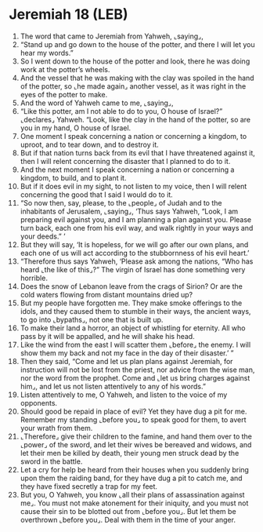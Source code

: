 * Jeremiah 18 (LEB)
:PROPERTIES:
:ID: LEB/24-JER18
:END:

1. The word that came to Jeremiah from Yahweh, ⌞saying⌟,
2. “Stand up and go down to the house of the potter, and there I will let you hear my words.”
3. So I went down to the house of the potter and look, there he was doing work at the potter’s wheels.
4. And the vessel that he was making with the clay was spoiled in the hand of the potter, so ⌞he made again⌟ another vessel, as it was right in the eyes of the potter to make.
5. And the word of Yahweh came to me, ⌞saying⌟,
6. “Like this potter, am I not able to do to you, O house of Israel?” ⌞declares⌟ Yahweh. “Look, like the clay in the hand of the potter, so are you in my hand, O house of Israel.
7. One moment I speak concerning a nation or concerning a kingdom, to uproot, and to tear down, and to destroy it.
8. But if that nation turns back from its evil that I have threatened against it, then I will relent concerning the disaster that I planned to do to it.
9. And the next moment I speak concerning a nation or concerning a kingdom, to build, and to plant it.
10. But if it does evil in my sight, to not listen to my voice, then I will relent concerning the good that I said I would do to it.
11. “So now then, say, please, to the ⌞people⌟ of Judah and to the inhabitants of Jerusalem, ⌞saying⌟, ‘Thus says Yahweh, “Look, I am preparing evil against you, and I am planning a plan against you. Please turn back, each one from his evil way, and walk rightly in your ways and your deeds.” ’
12. But they will say, ‘It is hopeless, for we will go after our own plans, and each one of us will act according to the stubbornness of his evil heart.’
13. “Therefore thus says Yahweh, ‘Please ask among the nations, “Who has heard ⌞the like of this⌟?” The virgin of Israel has done something very horrible.
14. Does the snow of Lebanon leave from the crags of Sirion? Or are the cold waters flowing from distant mountains dried up?
15. But my people have forgotten me. They make smoke offerings to the idols, and they caused them to stumble in their ways, the ancient ways, to go into ⌞bypaths⌟, not one that is built up.
16. To make their land a horror, an object of whistling for eternity. All who pass by it will be appalled, and he will shake his head.
17. Like the wind from the east I will scatter them ⌞before⌟ the enemy. I will show them my back and not my face in the day of their disaster.’ ”
18. Then they said, “Come and let us plan plans against Jeremiah, for instruction will not be lost from the priest, nor advice from the wise man, nor the word from the prophet. Come and ⌞let us bring charges against him⌟, and let us not listen attentively to any of his words.”
19. Listen attentively to me, O Yahweh, and listen to the voice of my opponents.
20. Should good be repaid in place of evil? Yet they have dug a pit for me. Remember my standing ⌞before you⌟ to speak good for them, to avert your wrath from them.
21. ⌞Therefore⌟ give their children to the famine, and hand them over to the ⌞power⌟ of the sword, and let their wives be bereaved and widows, and let their men be killed by death, their young men struck dead by the sword in the battle.
22. Let a cry for help be heard from their houses when you suddenly bring upon them the raiding band, for they have dug a pit to catch me, and they have fixed secretly a trap for my feet.
23. But you, O Yahweh, you know ⌞all their plans of assassination against me⌟. You must not make atonement for their iniquity, and you must not cause their sin to be blotted out from ⌞before you⌟. But let them be overthrown ⌞before you⌟. Deal with them in the time of your anger.
